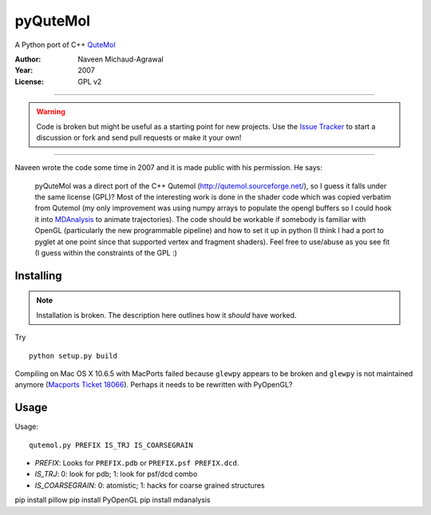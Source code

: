 ===========
 pyQuteMol
===========

A Python port of C++ QuteMol_

:Author: Naveen Michaud-Agrawal
:Year:   2007
:License: GPL v2

------------------------------------------------------------

.. Warning:: Code is broken but might be useful as a starting point
             for new projects. Use the `Issue Tracker`_ to start a 
             discussion or fork and send pull requests or make it 
             your own!

------------------------------------------------------------


Naveen wrote the code some time in 2007 and it is made public with his
permission. He says:

  pyQuteMol was a direct port of the C++ Qutemol
  (http://qutemol.sourceforge.net/), so I guess it falls under the
  same license (GPL)? Most of the interesting work is done in the
  shader code which was copied verbatim from Qutemol (my only
  improvement was using numpy arrays to populate the opengl buffers so
  I could hook it into MDAnalysis_ to animate trajectories). The code
  should be workable if somebody is familiar with OpenGL (particularly
  the new programmable pipeline) and how to set it up in python (I
  think I had a port to pyglet at one point since that supported
  vertex and fragment shaders). Feel free to use/abuse as you see fit
  (I guess within the constraints of the GPL :)


Installing
==========

.. Note:: Installation is broken. The description here outlines how
          it *should* have worked.

Try ::

  python setup.py build

Compiling on Mac OS X 10.6.5 with MacPorts failed because ``glewpy``
appears to be broken and ``glewpy`` is not maintained anymore
(`Macports Ticket 18066`_). Perhaps it needs to be rewritten with
PyOpenGL?

 
.. _QuteMol:  http://qutemol.sourceforge.net/
.. _Issue Tracker: https://github.com/MDAnalysis/pyQuteMol/issues
.. _MDAnalysis: http://www.mdanalysis.org
.. _Macports Ticket 18066:
   https://trac.macports.org/ticket/18066

Usage
=====

Usage::

  qutemol.py PREFIX IS_TRJ IS_COARSEGRAIN

* *PREFIX*: Looks for ``PREFIX.pdb`` or ``PREFIX.psf PREFIX.dcd``.
* *IS_TRJ*: 0: look for pdb; 1: look for psf/dcd combo
* *IS_COARSEGRAIN*: 0: atomistic; 1: hacks for coarse grained structures


pip install pillow
pip install PyOpenGL
pip install mdanalysis